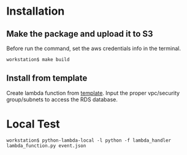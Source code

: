 * Installation
** Make the package and upload it to S3
   Before run the command, set the aws credentials info in the terminal.
#+BEGIN_SRC
workstation$ make build
#+END_SRC

** Install from template
Create lambda function from [[https://s3.console.aws.amazon.com/s3/object/jay-data?region=us-east-1&prefix=lambda/cloudformation/mysqlBinglogInfo.yaml][template]]. Input the proper vpc/security group/subnets to access the RDS database.

* Local Test
#+BEGIN_SRC
workstation$ python-lambda-local -l python -f lambda_handler lambda_function.py event.json
#+END_SRC
